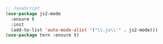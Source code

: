 #+BEGIN_SRC emacs-lisp
;; JavaScript
(use-package js2-mode
  :ensure t
  :init
  (add-to-list 'auto-mode-alist '("\\.js\\'" . js2-mode)))
(use-package tern :ensure t)
#+END_SRC
